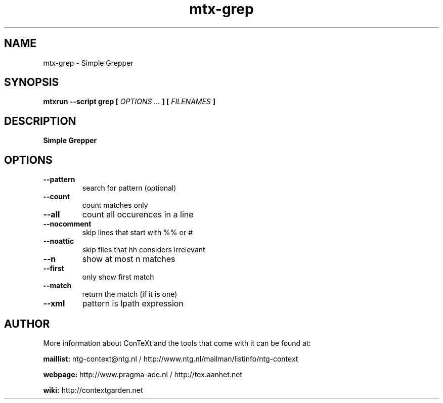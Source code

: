 .TH "mtx-grep" "1" "01-01-2024" "version 0.10" "Simple Grepper"
.SH NAME
 mtx-grep - Simple Grepper
.SH SYNOPSIS
.B mtxrun --script grep [
.I OPTIONS ...
.B ] [
.I FILENAMES
.B ]
.SH DESCRIPTION
.B Simple Grepper
.SH OPTIONS
.TP
.B --pattern
search for pattern (optional)
.TP
.B --count
count matches only
.TP
.B --all
count all occurences in a line
.TP
.B --nocomment
skip lines that start with %% or #
.TP
.B --noattic
skip files that hh considers irrelevant
.TP
.B --n
show at most n matches
.TP
.B --first
only show first match
.TP
.B --match
return the match (if it is one)
.TP
.B --xml
pattern is lpath expression
.SH AUTHOR
More information about ConTeXt and the tools that come with it can be found at:


.B "maillist:"
ntg-context@ntg.nl / http://www.ntg.nl/mailman/listinfo/ntg-context

.B "webpage:"
http://www.pragma-ade.nl / http://tex.aanhet.net

.B "wiki:"
http://contextgarden.net
